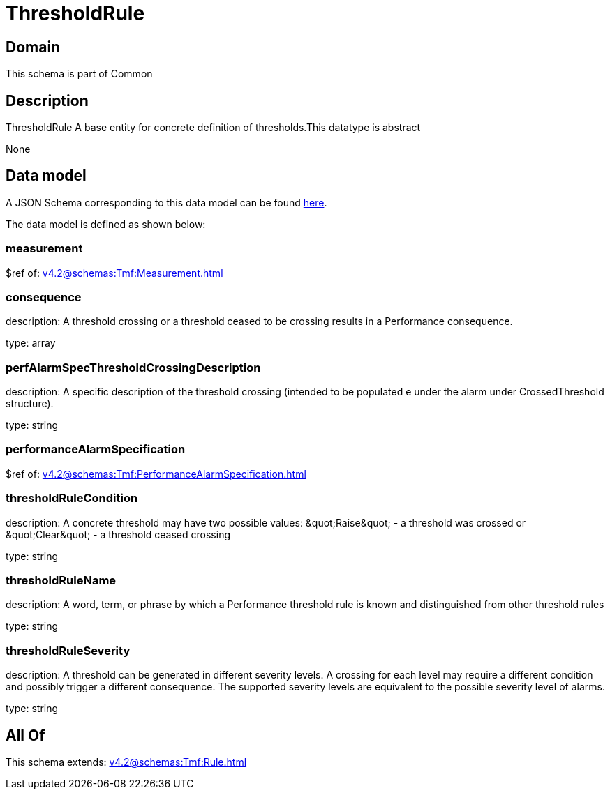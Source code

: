 = ThresholdRule

[#domain]
== Domain

This schema is part of Common

[#description]
== Description

ThresholdRule A base entity for concrete definition of thresholds.This datatype  is  abstract

None

[#data_model]
== Data model

A JSON Schema corresponding to this data model can be found https://tmforum.org[here].

The data model is defined as shown below:


=== measurement
$ref of: xref:v4.2@schemas:Tmf:Measurement.adoc[]


=== consequence
description: A threshold crossing or a threshold ceased to be crossing results in a Performance consequence.

type: array


=== perfAlarmSpecThresholdCrossingDescription
description: A specific description of the threshold crossing (intended to be populated e under the alarm under CrossedThreshold structure).

type: string


=== performanceAlarmSpecification
$ref of: xref:v4.2@schemas:Tmf:PerformanceAlarmSpecification.adoc[]


=== thresholdRuleCondition
description: A concrete threshold may have two possible values: \&quot;Raise\&quot; - a threshold was crossed or \&quot;Clear\&quot; - a threshold ceased crossing

type: string


=== thresholdRuleName
description: A word, term, or phrase by which a Performance threshold rule is known and distinguished from other threshold rules

type: string


=== thresholdRuleSeverity
description: A threshold can be generated in different severity levels. A crossing for each level may require a different condition and possibly trigger a different consequence. The supported severity levels are equivalent to the possible severity level of alarms.

type: string


[#all_of]
== All Of

This schema extends: xref:v4.2@schemas:Tmf:Rule.adoc[]
